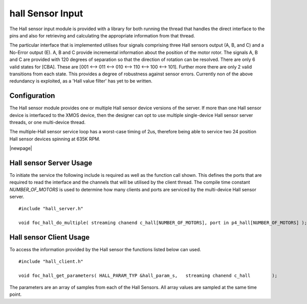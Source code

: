 hall Sensor Input
=================

The Hall sensor input module is provided with a library for both running the thread that handles the direct interface to the pins and also for retrieving and calculating the appropriate information from that thread. 

The particular interface that is implemented utilises four signals comprising three Hall sensors output (A, B, and C) and a No-Error output (E). A, B and C provide incremental information about the position of the motor rotor. The signals A, B and C are provided with 120 degrees of separation so that the direction of rotation can be resolved. There are only 6 valid states for [CBA]. These are [001 <--> 011 <--> 010 <--> 110 <--> 100 <--> 101]. Further more there are only 2 valid transitions from each state. This provides a degree of robustness against sensor errors. Currently non of the above redundancy is exploited, as a 'Hall value filter' has yet to be written.

  .. image:: images/HallOutput.pdf
     :align: center

Configuration
+++++++++++++

The Hall sensor module provides one or multiple Hall sensor device versions of the server. If more than one Hall sensor device is interfaced to the XMOS device, then the designer can opt to use multiple single-device Hall sensor server threads, or one multi-device thread.

The multiple-Hall sensor service loop has a worst-case timing of 2us, therefore being able to service two 24 position Hall sensor devices spinning at 635K RPM.

|newpage|

Hall sensor Server Usage
++++++++++++++++++++++++

To initiate the service the following include is required as well as the function call shown. This defines the ports that are required to read the interface and the channels that will be utilised by the client thread.  The compile time constant *NUMBER_OF_MOTORS* is used to determine how many clients and ports are serviced by the multi-device Hall sensor server.

::

  #include "hall_server.h"

  void foc_hall_do_multiple( streaming chanend c_hall[NUMBER_OF_MOTORS], port in p4_hall[NUMBER_OF_MOTORS] );


Hall sensor Client Usage
++++++++++++++++++++++++

To access the information provided by the Hall sensor the functions listed below can used.

::

  #include "hall_client.h"

  void foc_hall_get_parameters( HALL_PARAM_TYP &hall_param_s,	streaming chanend c_hall	);

The parameters are an array of samples from each of the Hall Sensors. All array values are sampled at the same time point.
